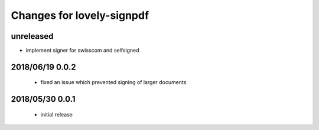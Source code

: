 ==========================
Changes for lovely-signpdf
==========================

unreleased
==========

- implement signer for swisscom and selfsigned

2018/06/19 0.0.2
================

 - fixed an issue which prevented signing of larger documents

2018/05/30 0.0.1
================

 - initial release

